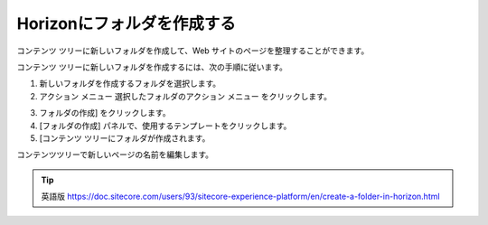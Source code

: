 ##############################
Horizonにフォルダを作成する
##############################

コンテンツ ツリーに新しいフォルダを作成して、Web サイトのページを整理することができます。

コンテンツ ツリーに新しいフォルダを作成するには、次の手順に従います。

1. 新しいフォルダを作成するフォルダを選択します。

2. アクション メニュー 選択したフォルダのアクション メニュー |icon1| をクリックします。

.. |icon1| image:: images/15eafd351b1cc4.png

3. フォルダの作成] をクリックします。

4. [フォルダの作成] パネルで、使用するテンプレートをクリックします。

5. [コンテンツ ツリーにフォルダが作成されます。

コンテンツツリーで新しいページの名前を編集します。

.. tip:: 英語版 https://doc.sitecore.com/users/93/sitecore-experience-platform/en/create-a-folder-in-horizon.html